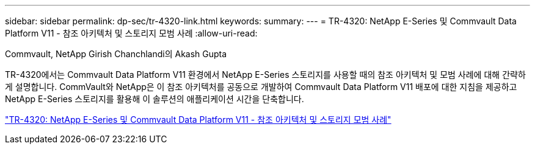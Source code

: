 ---
sidebar: sidebar 
permalink: dp-sec/tr-4320-link.html 
keywords:  
summary:  
---
= TR-4320: NetApp E-Series 및 Commvault Data Platform V11 - 참조 아키텍처 및 스토리지 모범 사례
:allow-uri-read: 


Commvault, NetApp Girish Chanchlandi의 Akash Gupta

[role="lead"]
TR-4320에서는 Commvault Data Platform V11 환경에서 NetApp E-Series 스토리지를 사용할 때의 참조 아키텍처 및 모범 사례에 대해 간략하게 설명합니다. CommVault와 NetApp은 이 참조 아키텍처를 공동으로 개발하여 Commvault Data Platform V11 배포에 대한 지침을 제공하고 NetApp E-Series 스토리지를 활용해 이 솔루션의 애플리케이션 시간을 단축합니다.

link:https://www.netapp.com/pdf.html?item=/media/17042-tr4320pdf.pdf["TR-4320: NetApp E-Series 및 Commvault Data Platform V11 - 참조 아키텍처 및 스토리지 모범 사례"^]
